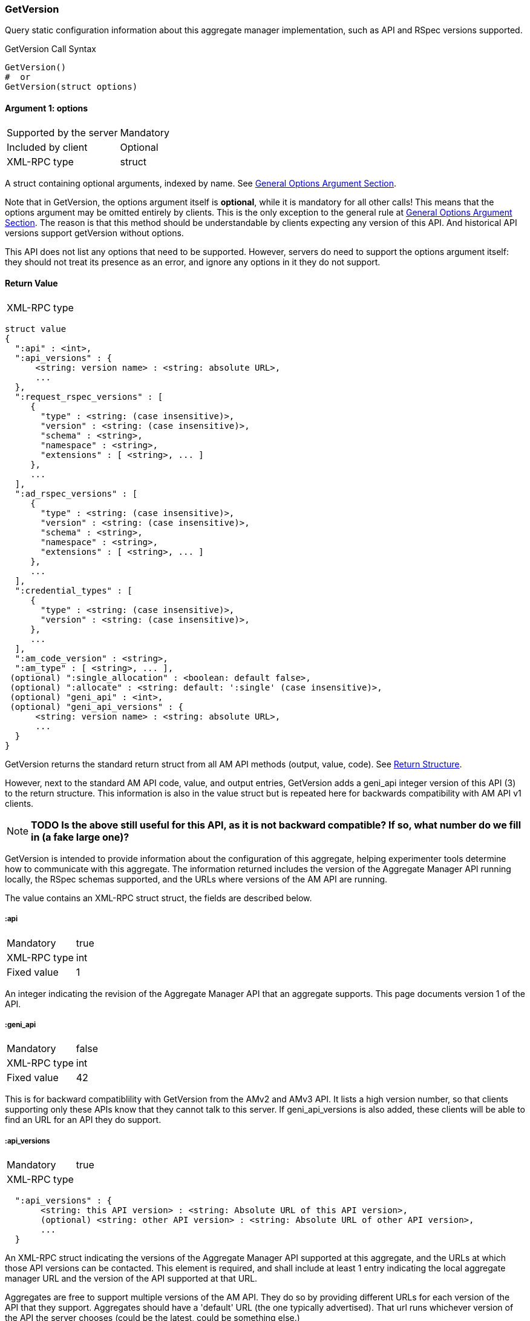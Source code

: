 === GetVersion

Query static configuration information about this aggregate manager implementation, such as API and RSpec versions supported.

.GetVersion Call Syntax
[source]
----------------
GetVersion()
#  or
GetVersion(struct options)
----------------

==== Argument 1:  +options+

***********************************
[horizontal]
Supported by the server:: Mandatory
Included by client:: Optional 
XML-RPC type:: +struct+
***********************************

A struct containing optional arguments, indexed by name. See <<OptionsArgument,General Options Argument Section>>.

Note that in +GetVersion+, the +options+ argument itself is *optional*, while it is mandatory for all other calls! This means that the +options+ argument may be omitted entirely by clients. This is the only exception to the general rule at <<OptionsArgument,General Options Argument Section>>.
The reason is that this method should be understandable by clients expecting any version of this API. And historical API versions support getVersion without options.

This API does not list any options that need to be supported. However, servers do need to support the +options+ argument itself: they should not treat its presence as an error, and ignore any options in it they do not support.

[[GetVersionReturnValue]]
==== Return Value

***********************************
[horizontal]
XML-RPC type::
[source]
struct value
{
  ":api" : <int>,
  ":api_versions" : {
      <string: version name> : <string: absolute URL>,
      ...
  },
  ":request_rspec_versions" : [
     {
       "type" : <string: (case insensitive)>,
       "version" : <string: (case insensitive)>,
       "schema" : <string>,
       "namespace" : <string>,
       "extensions" : [ <string>, ... ]
     },
     ...
  ],
  ":ad_rspec_versions" : [
     {
       "type" : <string: (case insensitive)>,
       "version" : <string: (case insensitive)>,
       "schema" : <string>,
       "namespace" : <string>,
       "extensions" : [ <string>, ... ]
     },
     ...
  ],
  ":credential_types" : [
     {
       "type" : <string: (case insensitive)>,
       "version" : <string: (case insensitive)>,
     },
     ...
  ],
  ":am_code_version" : <string>,
  ":am_type" : [ <string>, ... ],
 (optional) ":single_allocation" : <boolean: default false>,
 (optional) ":allocate" : <string: default: ':single' (case insensitive)>,
 (optional) "geni_api" : <int>,
 (optional) "geni_api_versions" : {
      <string: version name> : <string: absolute URL>,
      ...
  }
}
***********************************

+GetVersion+ returns the standard return struct from all AM API methods (output, value, code). See <<ReturnStructure,Return Structure>>.

However, next to the standard AM API +code+, +value+, and +output+ entries, +GetVersion+ adds a +geni_api+ integer version of this API (3) to the return structure. This information is also in the +value+ struct but is repeated here for backwards compatibility with AM API v1 clients.

NOTE: *TODO Is the above still useful for this API, as it is not backward compatible? If so, what number do we fill in (a fake large one)?*

+GetVersion+ is intended to provide information about the configuration of this aggregate, helping experimenter tools determine how to communicate with this aggregate.
The information returned includes the version of the Aggregate Manager API running locally, the RSpec schemas supported, and the URLs where versions of the AM API are running.

The value contains an XML-RPC +struct+ struct, the fields are described below.

===== +:api+ 

***********************************
[horizontal]
Mandatory:: true
XML-RPC type:: +int+
Fixed value:: 1
***********************************

An integer indicating the revision of the Aggregate Manager API that an aggregate supports. This page documents version 1 of the API. 

===== +:geni_api+ 

***********************************
[horizontal]
Mandatory:: false
XML-RPC type:: +int+
Fixed value:: 42
***********************************

This is for backward compatiblility with GetVersion from the AMv2 and AMv3 API. It lists a high version number, so that clients supporting only these APIs know that they cannot talk to this server. If +geni_api_versions+ is also added, these clients will be able to find an URL for an API they do support.

===== +:api_versions+
***********************************
[horizontal]
Mandatory:: true
XML-RPC type::
[source]
  ":api_versions" : {
       <string: this API version> : <string: Absolute URL of this API version>,
       (optional) <string: other API version> : <string: Absolute URL of other API version>,
       ...
  }
***********************************

An XML-RPC struct indicating the versions of the Aggregate Manager API supported at this aggregate, and the URLs at which those API versions can be contacted. This element is required, and shall include at least 1 entry indicating the local aggregate manager URL and the version of the API supported at that URL.

Aggregates are free to support multiple versions of the AM API. They do so by providing different URLs for each version of the API that they support. Aggregates should have a 'default' URL (the one typically advertised). That url runs whichever version of the API the server chooses (could be the latest, could be something else.)

When aggregates start supporting a new version of the API, they should keep running the old version of the API for a suitable transition period.

Aggregates running multiple versions of the API must advertise the URLs and versions of the API supported in +:api_versions+, which is a +struct+ that has 1 or more entries. Each key indicates a supported version of the API, and the matching value is the absolute URL to the XML-RPC server where that version of the API is supported. There is always at least one entry in this list: The called version itself.

Different version of this API have a colon followed by the version nr as version string. For example, this is version ":1".
The Geni AM APIs have "geni:" followed by the version nr as version string. For example, for Geni AMv3, "geni:3" is used.

.Example
[source]
------------------
":api_versions" : {
  "geni:1": "http://example.com/aggregate_manager/XML-RPC/geni_am/1.0",
  "geni:2": "http://example.com/aggregate_manager/XML-RPC/geni_am/2.0",
  "geni:3": "http://example.com/aggregate_manager/XML-RPC/geni_am/3.0",
  ":1": "http://example.com/aggregate_manager/XML-RPC/faa_am/1.0"
}
------------------

===== +geni_api_versions+
***********************************
[horizontal]
Mandatory:: false
XML-RPC type::
[source]
  "geni_api_versions" : {
       <string: this API version> : <string: Absolute URL of this API version>,
       (optional) <string: other API version> : <string: Absolute URL of other API version>,
       ...
  }
***********************************

This is the same info as in +:api_versions+, but in a slightly different format that is compatible with the Geni AM API GetVersion call. This means that if a client supporting only the Geni AM API calls GetVersion, it will get a reply it understands. It will then find the URL for a Geni AM API in +geni_api_versions+ and can then call the correct URL.

In +geni_api_versions+, different version of this API are also listed with a colon followed by the version nr as version string. For example, this is version ":1".
The Geni AM APIs have no prefix here, they use the version nr as version string. For example, for Geni AMv3, "3" is used.

Note that this same format can be used by AMv2 and AMv3 server. A client supporting this API that contacts a server using an AMv2 or AMv3 URL, will see only +geni_api_versions+ in the reply, but if any version that start with a colon are present, it can use these to find an URL for this API. In this way, the GetVersion reply of the Geni AM APIs and this API refer to each other.

.Example
[source]
------------------
"geni_api_versions" : {
  "1": "http://example.com/aggregate_manager/XML-RPC/geni_am/1.0",
  "2": "http://example.com/aggregate_manager/XML-RPC/geni_am/2.0",
  "3": "http://example.com/aggregate_manager/XML-RPC/geni_am/3.0",
  ":1": "http://example.com/aggregate_manager/XML-RPC/faa_am/1.0"
}
------------------

===== +:am_code_version+

***********************************
[horizontal]
Mandatory:: false
XML-RPC type:: +string+
Legal characters;; alphanumeric, space, `-` (hyphen), `.`, `:` (colon), `#`, `_` (underscore), `+`, `(`, `)`
Regular expression;; `^[a-zA-Z0-9-\.:#_\+\(\)]+$`
***********************************

For monitoring and operations, it is very useful to identify the software version that AMs use. Therefore, aggregates are strongly encouraged to advertise their current software revision using the +:am_code_version+ field, though for security reasons some aggregates may choose not to do so. Aggregate developers are expected to include this option, but site operators may select not to expose it.


===== +:am_type+

***********************************
[horizontal]
Mandatory:: true
XML-RPC type:: +array of string+
Legal characters;; alphanumeric
***********************************

This option adds a way for aggregates to identify what kind of aggregate this is, and therefore what aggregate specific options or returns are applicable. Aggregates of aggregates may identify as multiple types. One of these types indicates that this is such an aggregate of aggregates, and other listed types indicate that clients may interact with the aggregate as though it is any of the listed types.

The value is a list of strings, of length at least one. It should generally be a list of length 1. Aggregates of aggregates may list multiple types.

[NOTE]
=====================================================================
*TODO*: http://groups.geni.net/geni/wiki/GAPI_AM_API_DRAFT/Adopted#ChangeSetN:AddinformationtoGetVersion also mentions the following (do we add this somehow?):

Values should be one of the defined GENI AM types if applicable, as defined by the AM API http://groups.geni.net/geni/attachment/wiki/GAPI_AM_API_V3/CommonConcepts/geni-am-types.xml (As of this proposal, one of orca, foam, protogeni, sfa, dcn. More GENI AM types may be added in the future.) 
=====================================================================

===== +:single_allocation+ 
***********************************
[horizontal]
Mandatory:: false
XML-RPC type:: +boolean+
Default:: false
***********************************

See the <<OperationsOnIndividualSlivers, Operations On Individual Slivers>> section.

===== +:allocate+ 
***********************************
[horizontal]
Mandatory:: false
XML-RPC type:: +string+ (case insensitive)
Default:: +:single+
Allowed values:: +:single+, +:disjoint+, +:many+
***********************************

See the <<OperationsOnIndividualSlivers, Operations On Individual Slivers>> section.

===== +:credential_types+

***********************************
[horizontal]
Mandatory:: true
XML-RPC type::
[source]
   ":credential_types" : [
     {
      ":type" : <string: (case insensitive, matching '^[a-zA-Z0-9][a-zA-Z0-9-_\.:]*$')>,
      ":version" : <string: (containing an integer)>,
     },
     ...
   ]
***********************************

Aggregates advertise the type(s) of credentials they support.
See also the related <<CommonArgumentCredentials, +credentials+ argument>>.
There are restrictions on what characters are allowed in the +:type+ string, they are listed at the <<CommonArgumentCredentials, +credentials+ argument>>.

* "sfa" slice credentials as defined before AM API version 3 will have type=geni_sfa and version=2. 
* "sfa" slice credentials as of AM API version 3 will be type=geni_sfa, version=3. 
+
Note: AM API v3 adds requirements on URNs and certificates, as well as credentials. A credential is only geni_sfa version 3 if all contained certificates and URNs are AM API v3 compliant. Experimenters with existing certificates that are not AM API v3 compliant will only get geni_sfa version 2 credentials, unless they first get a new user certificate. As a result, most aggregates should accept both geni_sfa version 3 and version 2 credentials.

* link:http://abac.deterlab.net/[ABAC] credentials as of AM API version 3 will be type=geni_abac, version=1. These are fully specified link:http://groups.geni.net/geni/wiki/TIEDABACCredential[here] (we use version 1.1 from that page).

For example, an aggregate that accepts ABAC credentials, SFA slice credentials that were issued prior to AM API v3, and SFA slice credentials from AM API version 3, would include this in +GetVersion+:

.Credentials array example
[source]
------------
":credential_types" : [
  {
   ":type" : "geni_sfa",
   ":version" " "2"
  },
  {
   ":type" : "geni_sfa",
   ":version" : "3"
  },
  {
   ":type" : "geni_abac",
   ":version" : "1"
  }
]
------------

===== +:request_rspec_versions+ and +:ad_rspec_versions+

***********************************
[horizontal]
Mandatory:: true
XML-RPC type::
[source]
  ":*_rspec_versions" : [
     {
       "type" : <string: (case insensitive)>,
       "version" : <string: (case insensitive)>,
       "schema" : <string>,
       "namespace" : <string>,
       "extensions" : [ <string>, ... ]
     },
     ...
  ],
***********************************

+:request_rspec_versions+ is an array of data structures indicating the RSpec types accepted by this AM in a request. The contract for RSpec versions is described in the link:rspec.html[Rspec Document]. Per that contract, AMs will produce manifest RSpecs with a schema that is based on the given request type and version. 

+:ad_rspec_versions+ is an array of data structures indicating what types of RSpec advertisements may be produced by this AM in <<ListResources>>. 

The elements used within +:request_rspec_versions+ and +:ad_rspec_versions+ are:

+type+::
    A case-insensitive +string+ which together with +version+ comprises the type of RSpec. +type+ is typically one of "geni", "protogeni", "sfa", or "orbit". 
+version+::
    A case-insensitive +string+ which together with +type+ comprises the type of RSpec. +version+ should be a type-specific version identifier as specified by the appropriate control framework.

+schema+::
    A URL pointing to a schema which can be used to verify the given type of RSpec. Required, but may be empty. This is a standard XML schema URL, so the string should follow the applicable standards. See http://www.w3.org/TR/xml-names11/ and  http://www.w3.org/TR/xmlschema11-1/

+namespace+::
    An XML namespace which the RSpec of the given type belongs to. May be empty. Required, but may be empty. This is a standard XML namespace, so the string should follow the applicable standards. See  http://www.w3.org/TR/xml-names11/ and  http://www.w3.org/TR/xmlschema11-1/.

+extensions+::
    An array of aggregate-specific strings denoting which extensions are supported. In the case of GENI standard RSpecs, these are XML namespaces which denote the extension as a whole. Required, but may be empty.

==== Return Codes and Errors

See <<ErrorCodes,Error Codes>> for general errors.
There are no special cases for the +GetVersion+ call.

==== Examples

.Example Reply
[source]
------------
{
  "code" : {
       "geni_code" : 0 # Success
       # am_type and am_code are optional. Leaving them out.
     },
  "value" : 
      {
        ":api" : 1,
        "geni_api" : 42,
        ":api_versions" : {
             ":1" : "http://example.com/aggregate_manager/XML-RPC/faa_am/1.0",
             "geni:3" : "http://example.com/aggregate_manager/XML-RPC/geni_am/3.0" #optional but included here
        },
        "geni_api_versions" : {
             ":1" : "http://example.com/aggregate_manager/XML-RPC/faa_am/1.0",
             "3" : "http://example.com/aggregate_manager/XML-RPC/geni_am/3.0" #optional but included here
        },
        ":request_rspec_versions" : [{
             "type" : "GENI",
             "version" : "3",
             "schema" : "http://www.geni.net/resources/rspec/3/request.xsd",
             "namespace" : "http://www.geni.net/resources/rspec/3",
             "extensions" : ["http://hpn.east.isi.edu/rspec/ext/stitch/0.1/stitch-schema.xsd"]
        }],
        ":ad_rspec_versions" : [{
             "type" : "GENI",
             "version" : "3",
             "schema" : "http://www.geni.net/resources/rspec/3/ad.xsd",
             "namespace" : "http://www.geni.net/resources/rspec/3",
             "extensions" : ["http://hpn.east.isi.edu/rspec/ext/stitch/0.1/stitch-schema.xsd"]
        }],
        ":credential_types" : [{ # This AM accepts only SFA style credentials for API v3
             ":type" : "geni_sfa",
             ":version" : "3"
       }],
       ":single_allocation" : false, # can operate on individual slivers. This is the default, so could legally be omitted here.
       ":allocate" : "geni_many", # Can do multiple Allocates. This is not the default value, so is required here.
       ":am_code_version" : "c6395734b45abc96d6d2ec703a28b5862ebbc898",
       ":am_type" : [ "protogeni" ]
      },
  "output" : ""
}
------------

